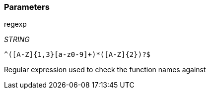 === Parameters

.regexp
****
_STRING_

----
^([A-Z]{1,3}[a-z0-9]+)*([A-Z]{2})?$
----

Regular expression used to check the function names against
****
